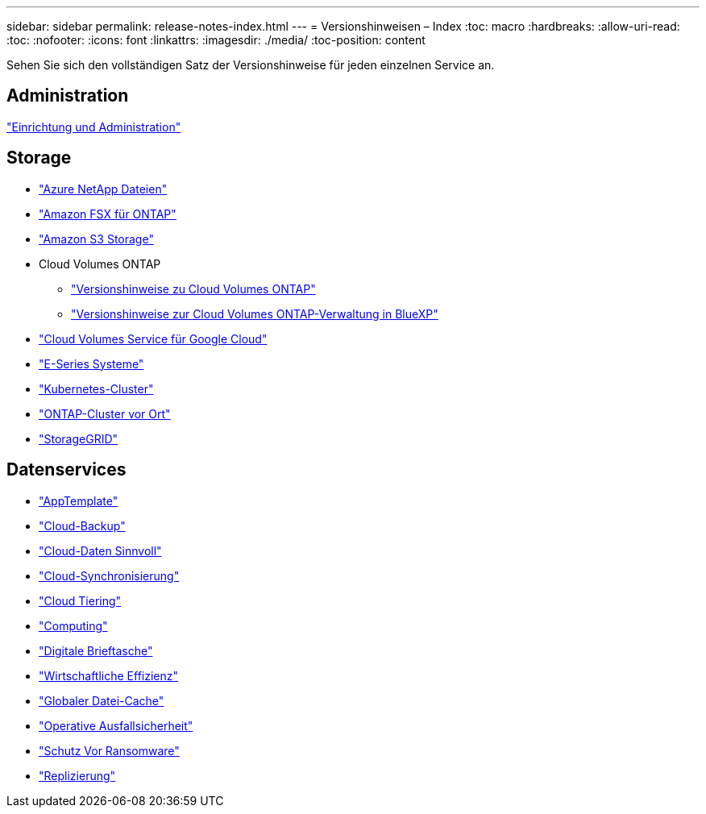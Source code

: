 ---
sidebar: sidebar 
permalink: release-notes-index.html 
---
= Versionshinweisen – Index
:toc: macro
:hardbreaks:
:allow-uri-read: 
:toc: 
:nofooter: 
:icons: font
:linkattrs: 
:imagesdir: ./media/
:toc-position: content


[role="lead"]
Sehen Sie sich den vollständigen Satz der Versionshinweise für jeden einzelnen Service an.



== Administration

https://docs.netapp.com/us-en/cloud-manager-setup-admin/whats-new.html["Einrichtung und Administration"^]



== Storage

* https://docs.netapp.com/us-en/cloud-manager-azure-netapp-files/whats-new.html["Azure NetApp Dateien"^]
* https://docs.netapp.com/us-en/cloud-manager-fsx-ontap/whats-new.html["Amazon FSX für ONTAP"^]
* https://docs.netapp.com/us-en/bluexp-s3-storage/whats-new.html["Amazon S3 Storage"^]
* Cloud Volumes ONTAP
+
** https://docs.netapp.com/us-en/cloud-volumes-ontap-relnotes/index.html["Versionshinweise zu Cloud Volumes ONTAP"^]
** https://docs.netapp.com/us-en/cloud-manager-cloud-volumes-ontap/whats-new.html["Versionshinweise zur Cloud Volumes ONTAP-Verwaltung in BlueXP"^]


* https://docs.netapp.com/us-en/cloud-manager-cloud-volumes-service-gcp/whats-new.html["Cloud Volumes Service für Google Cloud"^]
* https://docs.netapp.com/us-en/cloud-manager-e-series/whats-new.html["E-Series Systeme"^]
* https://docs.netapp.com/us-en/cloud-manager-kubernetes/whats-new.html["Kubernetes-Cluster"^]
* https://docs.netapp.com/us-en/cloud-manager-ontap-onprem/whats-new.html["ONTAP-Cluster vor Ort"^]
* https://docs.netapp.com/us-en/cloud-manager-storagegrid/whats-new.html["StorageGRID"^]




== Datenservices

* https://docs.netapp.com/us-en/cloud-manager-app-template/whats-new.html["AppTemplate"^]
* https://docs.netapp.com/us-en/cloud-manager-backup-restore/whats-new.html["Cloud-Backup"^]
* https://docs.netapp.com/us-en/cloud-manager-data-sense/whats-new.html["Cloud-Daten Sinnvoll"^]
* https://docs.netapp.com/us-en/cloud-manager-sync/whats-new.html["Cloud-Synchronisierung"^]
* https://docs.netapp.com/us-en/cloud-manager-tiering/whats-new.html["Cloud Tiering"^]
* https://docs.netapp.com/us-en/cloud-manager-compute/whats-new.html["Computing"^]
* https://docs.netapp.com/us-en/bluexp-digital-wallet/index.html["Digitale Brieftasche"^]
* https://docs.netapp.com/us-en/bluexp-economic-efficiency/index.html["Wirtschaftliche Effizienz"^]
* https://docs.netapp.com/us-en/cloud-manager-file-cache/whats-new.html["Globaler Datei-Cache"^]
* https://docs.netapp.com/us-en/bluexp-operational-resiliency/index.html["Operative Ausfallsicherheit"^]
* https://docs.netapp.com/us-en/cloud-manager-ransomware/whats-new.html["Schutz Vor Ransomware"^]
* https://docs.netapp.com/us-en/cloud-manager-replication/whats-new.html["Replizierung"^]

